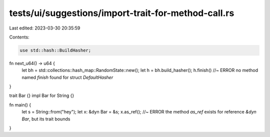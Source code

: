 tests/ui/suggestions/import-trait-for-method-call.rs
====================================================

Last edited: 2023-03-30 20:35:59

Contents:

.. code-block:: rs

    use std::hash::BuildHasher;

fn next_u64() -> u64 {
    let bh = std::collections::hash_map::RandomState::new();
    let h = bh.build_hasher();
    h.finish() //~ ERROR no method named `finish` found for struct `DefaultHasher`
}

trait Bar {}
impl Bar for String {}

fn main() {
    let s = String::from("hey");
    let x: &dyn Bar = &s;
    x.as_ref(); //~ ERROR the method `as_ref` exists for reference `&dyn Bar`, but its trait bounds
}


